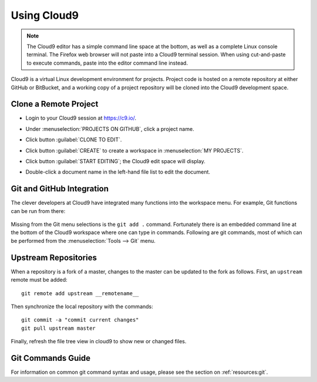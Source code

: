 .. _use_cloud9:

#############################
 Using Cloud9
#############################

.. note:: The Cloud9 editor has a simple command line space at the bottom, as 
   well as a complete Linux console terminal. The Firefox web browser will not 
   paste into a Cloud9 terminal session. When using cut-and-paste to execute
   commands, paste into the editor command line instead.

Cloud9 is a virtual Linux development environment for projects. Project code 
is hosted on a remote repository at either GitHub or BitBucket, and a working 
copy of a project repository will be cloned into the Cloud9 development space. 

Clone a Remote Project
=============================

+  Login to your Cloud9 session at https://c9.io/.
+  Under :menuselection:`PROJECTS ON GITHUB`, click a project name.

   .. image:: _images/07_cloud9-1.png

+  Click button :guilabel:`CLONE TO EDIT`.
+  Click button :guilabel:`CREATE` to create a workspace in 
   :menuselection:`MY PROJECTS`.

   .. image:: _images/07_cloud9-2.png

+  Click button :guilabel:`START EDITING`; the Cloud9 edit space will display.
+  Double-click a document name in the left-hand file list to edit the document.

Git and GitHub Integration
=============================

The clever developers at Cloud9 have integrated many functions into the 
workspace menu. For example, Git functions can be run from there:

   .. image:: _images/07_cloud9-3.png

Missing from the Git menu selections is the ``git add .`` command. Fortunately
there is an embedded command line at the bottom of the Cloud9 workspace where 
one can type in commands. Following are git commands, most of which can be 
performed from the :menuselection:`Tools --> Git` menu.

Upstream Repositories
=============================

When a repository is a fork of a master, changes to the master can be updated 
to the fork as follows. First, an ``upstream`` remote must be added::

   git remote add upstream __remotename__

Then synchronize the local repository with the commands::

   git commit -a "commit current changes"
   git pull upstream master

Finally, refresh the file tree view in cloud9 to show new or changed files.

Git Commands Guide
=============================

For information on common git command syntax and usage, please see the section 
on :ref:`resources:git`.